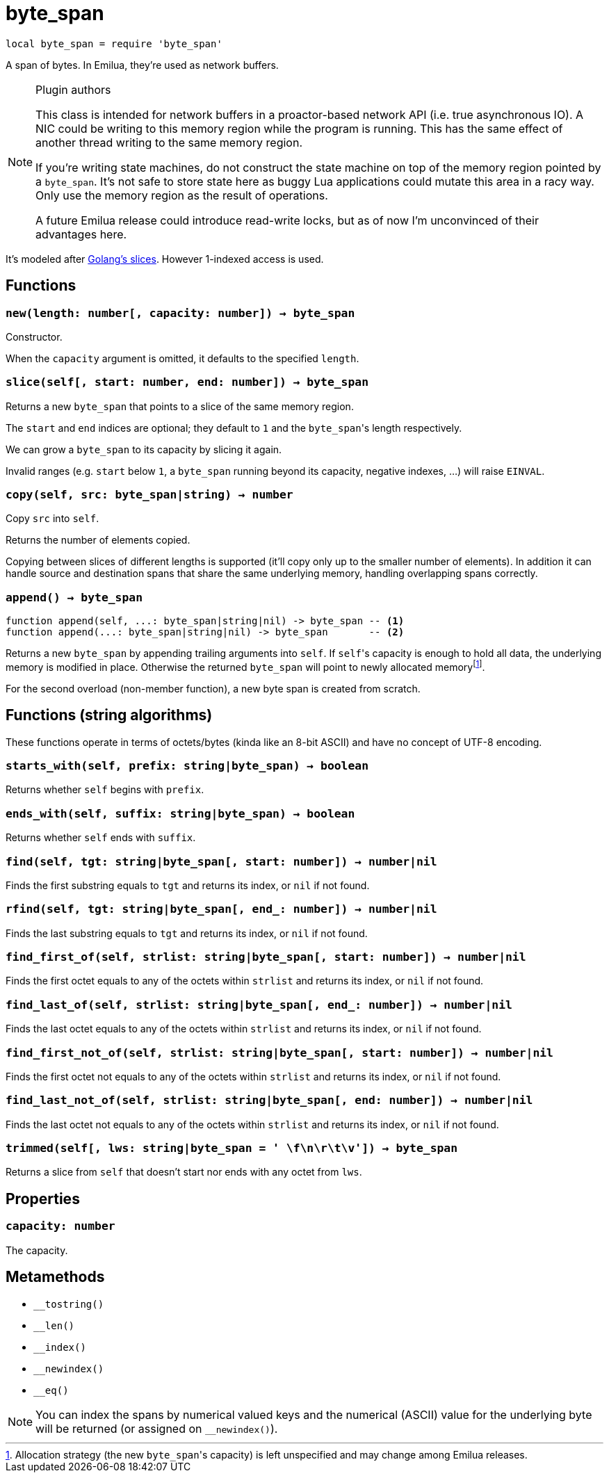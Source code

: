 = byte_span

:_:

ifeval::["{doctype}" == "manpage"]

== Name

Emilua - Lua execution engine

== Description

endif::[]

[source,lua]
----
local byte_span = require 'byte_span'
----

A span of bytes. In Emilua, they're used as network buffers.

[NOTE]
.Plugin authors
====
This class is intended for network buffers in a proactor-based network API
(i.e. true asynchronous IO). A NIC could be writing to this memory region while
the program is running. This has the same effect of another thread writing to
the same memory region.

If you're writing state machines, do not construct the state machine on top of
the memory region pointed by a `byte_span`. It's not safe to store state here as
buggy Lua applications could mutate this area in a racy way. Only use the memory
region as the result of operations.

A future Emilua release could introduce read-write locks, but as of now I'm
unconvinced of their advantages here.
====

It's modeled after
http://blog.golang.org/2011/01/go-slices-usage-and-internals.html[Golang's
slices]. However 1-indexed access is used.

== Functions

=== `new(length: number[, capacity: number]) -> byte_span`

Constructor.

When the `capacity` argument is omitted, it defaults to the specified `length`.

=== `slice(self[, start: number, end: number]) -> byte_span`

Returns a new `byte_span` that points to a slice of the same memory region.

The `start` and `end` indices are optional; they default to `1` and the
``byte_span``'s length respectively.

We can grow a `byte_span` to its capacity by slicing it again.

Invalid ranges (e.g. `start` below `1`, a `byte_span` running beyond its
capacity, negative indexes, ...) will raise `EINVAL`.

=== `copy(self, src: byte_span|string) -> number`

Copy `src` into `self`.

Returns the number of elements copied.

Copying between slices of different lengths is supported (it'll copy only up to
the smaller number of elements). In addition it can handle source and
destination spans that share the same underlying memory, handling overlapping
spans correctly.

=== `append() -> byte_span`

[source,lua]
----
function append(self, ...: byte_span|string|nil) -> byte_span -- <1>
function append(...: byte_span|string|nil) -> byte_span       -- <2>
----

Returns a new `byte_span` by appending trailing arguments into `self`. If
``self``'s capacity is enough to hold all data, the underlying memory is
modified in place. Otherwise the returned `byte_span` will point to newly
allocated memory{_}footnote:[Allocation strategy (the new ``byte_span``'s
capacity) is left unspecified and may change among Emilua releases.].

For the second overload (non-member function), a new byte span is created from
scratch.

== Functions (string algorithms)

These functions operate in terms of octets/bytes (kinda like an 8-bit ASCII) and
have no concept of UTF-8 encoding.

=== `starts_with(self, prefix: string|byte_span) -> boolean`

Returns whether `self` begins with `prefix`.

=== `ends_with(self, suffix: string|byte_span) -> boolean`

Returns whether `self` ends with `suffix`.

=== `find(self, tgt: string|byte_span[, start: number]) -> number|nil`

Finds the first substring equals to `tgt` and returns its index, or `nil` if not
found.

=== `rfind(self, tgt: string|byte_span[, end_: number]) -> number|nil`

Finds the last substring equals to `tgt` and returns its index, or `nil` if not
found.

=== `find_first_of(self, strlist: string|byte_span[, start: number]) -> number|nil`

Finds the first octet equals to any of the octets within `strlist` and returns
its index, or `nil` if not found.

=== `find_last_of(self, strlist: string|byte_span[, end_: number]) -> number|nil`

Finds the last octet equals to any of the octets within `strlist` and returns
its index, or `nil` if not found.

=== `find_first_not_of(self, strlist: string|byte_span[, start: number]) -> number|nil`

Finds the first octet not equals to any of the octets within `strlist` and
returns its index, or `nil` if not found.

=== `find_last_not_of(self, strlist: string|byte_span[, end: number]) -> number|nil`

Finds the last octet not equals to any of the octets within `strlist` and
returns its index, or `nil` if not found.

=== `trimmed(self[, lws: string|byte_span = ' \f\n\r\t\v']) -> byte_span`

Returns a slice from `self` that doesn't start nor ends with any octet from
`lws`.

== Properties

=== `capacity: number`

The capacity.

== Metamethods

* `__tostring()`
* `__len()`
* `__index()`
* `__newindex()`
* `__eq()`

NOTE: You can index the spans by numerical valued keys and the numerical (ASCII)
value for the underlying byte will be returned (or assigned on `__newindex()`).
